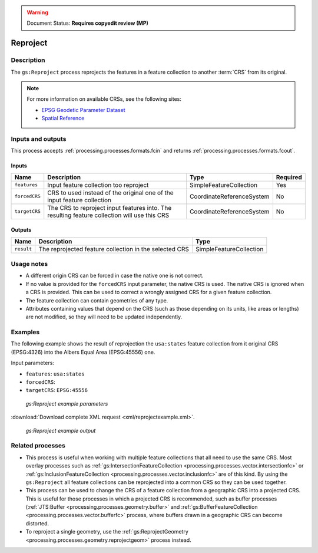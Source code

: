 .. _processing.processes.vector.reproject:

.. warning:: Document Status: **Requires copyedit review (MP)**

Reproject
=========

Description
-----------

The ``gs:Reproject`` process reprojects the features in a feature collection to another :term:`CRS` from its original.

.. todo:: missing image:  img/reproject.png

.. note::

   For more information on available CRSs, see the following sites:

   * `EPSG Geodetic Parameter Dataset <http://www.epsg-registry.org>`_
   * `Spatial Reference <http://spatialreference.org>`_

Inputs and outputs
------------------

This process accepts :ref:`processing.processes.formats.fcin` and returns :ref:`processing.processes.formats.fcout`.

Inputs
~~~~~~

.. list-table::
   :header-rows: 1

   * - Name
     - Description
     - Type
     - Required
   * - ``features``
     - Input feature collection too reproject
     - SimpleFeatureCollection
     - Yes
   * - ``forcedCRS``
     - CRS to used instead of the original one of the input feature collection
     - CoordinateReferenceSystem
     - No
   * - ``targetCRS``
     - The CRS to reproject input features into. The resulting feature collection will use this CRS
     - CoordinateReferenceSystem
     - No     

Outputs
~~~~~~~

.. list-table::
   :header-rows: 1

   * - Name
     - Description
     - Type
   * - ``result``
     - The reprojected feature collection in the selected CRS
     - SimpleFeatureCollection

Usage notes
-----------

* A different origin CRS can be forced in case the native one is not correct.
* If no value is provided for the ``forcedCRS`` input parameter, the native CRS is used. The native CRS is ignored when a CRS is provided. This can be used to correct a wrongly assigned CRS for a given feature collection.
* The feature collection can contain geometries of any type.
* Attributes containing values that depend on the CRS (such as those depending on its units, like areas or lengths) are not modified, so they will need to be updated independently.

.. todo:: This note needs clarification: "Only the default geometries are reprojected. Other additional attributes containing geometries will not be reprojected. Attributes are copied directly from the input feature collection into the output feature collection, including those with geometries.""

Examples
--------

The following example shows the result of reprojection the ``usa:states`` feature collection from it original CRS (EPSG:4326) into the Albers Equal Area (EPSG:45556) one.

Input parameters:

* ``features``: ``usa:states``
* ``forcedCRS``:
* ``targetCRS``: ``EPSG:45556``

.. figure:: img/reprojectexampleUI.png

   *gs:Reproject example parameters*

:download:`Download complete XML request <xml/reprojectexample.xml>`.

.. figure:: img/reprojectexample.png

   *gs:Reproject example output*

Related processes
-----------------

* This process is useful when working with multiple feature collections that all need to use the same CRS. Most overlay processes such as :ref:`gs:IntersectionFeatureCollection <processing.processes.vector.intersectionfc>` or :ref:`gs:InclusionFeatureCollection <processing.processes.vector.inclusionfc>` are of this kind. By using the ``gs:Reproject`` all feature collections can be reprojected into a common CRS so they can be used together.
* This process can be used to change the CRS of a feature collection from a geographic CRS into a projected CRS. This is useful for those processes in which a projected CRS is recommended, such as buffer processes (:ref:`JTS:Buffer <processing.processes.geometry.buffer>` and :ref:`gs:BufferFeatureCollection <processing.processes.vector.bufferfc>` process, where buffers drawn in a geographic CRS can become distorted.
* To reproject a single geometry, use the :ref:`gs:ReprojectGeometry <processing.processes.geometry.reprojectgeom>` process instead.
